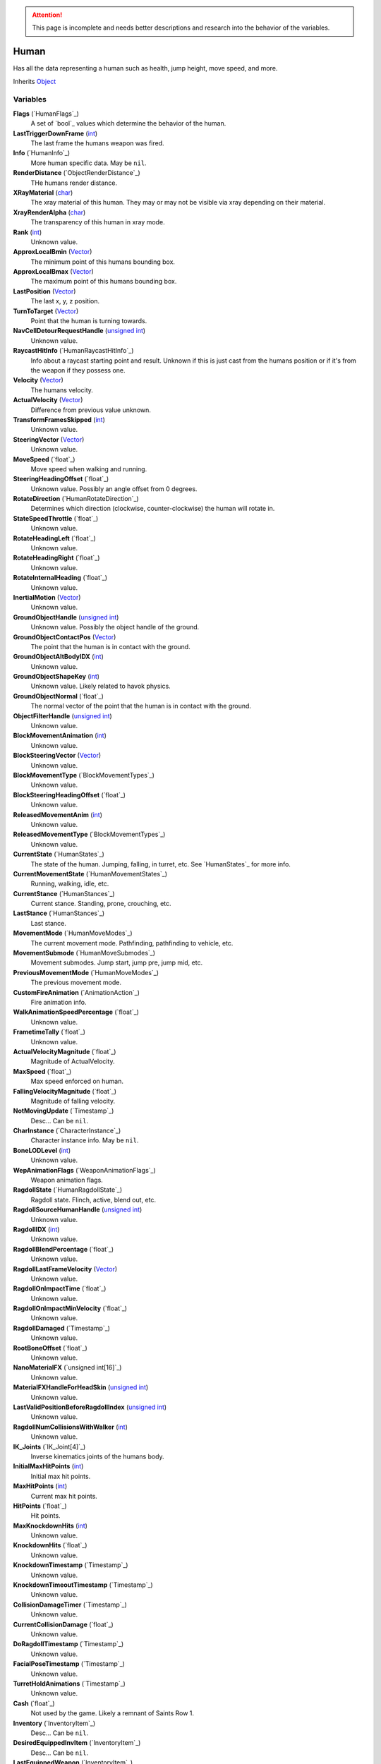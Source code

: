 
.. attention:: This page is incomplete and needs better descriptions and research into the behavior of the variables.

Human
********************************************************
Has all the data representing a human such as health, jump height, move speed, and more.

Inherits `Object`_

Variables
========================================================

**Flags** (`HumanFlags`_)
    A set of `bool`_ values which determine the behavior of the human.

**LastTriggerDownFrame** (`int`_)
    The last frame the humans weapon was fired.

**Info** (`HumanInfo`_)
    More human specific data. May be ``nil``.

**RenderDistance** (`ObjectRenderDistance`_)
    THe humans render distance.

**XRayMaterial** (`char`_)
    The xray material of this human. They may or may not be visible via xray depending on their material.

**XrayRenderAlpha** (`char`_)
    The transparency of this human in xray mode.

**Rank** (`int`_)
    Unknown value.

**ApproxLocalBmin** (`Vector`_)
    The minimum point of this humans bounding box.

**ApproxLocalBmax** (`Vector`_)
    The maximum point of this humans bounding box.

**LastPosition** (`Vector`_)
    The last x, y, z position.

**TurnToTarget** (`Vector`_)
    Point that the human is turning towards.

**NavCellDetourRequestHandle** (`unsigned int`_)
    Unknown value.

**RaycastHitInfo** (`HumanRaycastHitInfo`_)
    Info about a raycast starting point and result. Unknown if this is just cast from the humans position or if it's from the weapon if they possess one.

**Velocity** (`Vector`_)
    The humans velocity.

**ActualVelocity** (`Vector`_)
    Difference from previous value unknown.

**TransformFramesSkipped** (`int`_)
    Unknown value.

**SteeringVector** (`Vector`_)
    Unknown value.

**MoveSpeed** (`float`_)
    Move speed when walking and running.

**SteeringHeadingOffset** (`float`_)
    Unknown value. Possibly an angle offset from 0 degrees.

**RotateDirection** (`HumanRotateDirection`_)
    Determines which direction (clockwise, counter-clockwise) the human will rotate in.

**StateSpeedThrottle** (`float`_)
    Unknown value.

**RotateHeadingLeft** (`float`_)
    Unknown value.

**RotateHeadingRight** (`float`_)
    Unknown value.

**RotateInternalHeading** (`float`_)
    Unknown value.

**InertialMotion** (`Vector`_)
    Unknown value.

**GroundObjectHandle** (`unsigned int`_)
    Unknown value. Possibly the object handle of the ground.

**GroundObjectContactPos** (`Vector`_)
    The point that the human is in contact with the ground.

**GroundObjectAltBodyIDX** (`int`_)
    Unknown value.

**GroundObjectShapeKey** (`int`_)
    Unknown value. Likely related to havok physics.

**GroundObjectNormal** (`float`_)
    The normal vector of the point that the human is in contact with the ground.

**ObjectFilterHandle** (`unsigned int`_)
    Unknown value.

**BlockMovementAnimation** (`int`_)
    Unknown value.

**BlockSteeringVector** (`Vector`_)
    Unknown value.

**BlockMovementType** (`BlockMovementTypes`_)
    Unknown value.

**BlockSteeringHeadingOffset** (`float`_)
    Unknown value.

**ReleasedMovementAnim** (`int`_)
    Unknown value.

**ReleasedMovementType** (`BlockMovementTypes`_)
    Unknown value.

**CurrentState** (`HumanStates`_)
    The state of the human. Jumping, falling, in turret, etc. See `HumanStates`_ for more info.

**CurrentMovementState** (`HumanMovementStates`_)
    Running, walking, idle, etc.

**CurrentStance** (`HumanStances`_)
    Current stance. Standing, prone, crouching, etc.

**LastStance** (`HumanStances`_)
    Last stance.

**MovementMode** (`HumanMoveModes`_)
    The current movement mode. Pathfinding, pathfinding to vehicle, etc.

**MovementSubmode** (`HumanMoveSubmodes`_)
    Movement submodes. Jump start, jump pre, jump mid, etc.

**PreviousMovementMode** (`HumanMoveModes`_)
    The previous movement mode.

**CustomFireAnimation** (`AnimationAction`_)
    Fire animation info.

**WalkAnimationSpeedPercentage** (`float`_)
    Unknown value.

**FrametimeTally** (`float`_)
    Unknown value.

**ActualVelocityMagnitude** (`float`_)
    Magnitude of ActualVelocity.

**MaxSpeed** (`float`_)
    Max speed enforced on human.

**FallingVelocityMagnitude** (`float`_)
    Magnitude of falling velocity.

**NotMovingUpdate** (`Timestamp`_)
    Desc... Can be ``nil``.

**CharInstance** (`CharacterInstance`_)
    Character instance info. May be ``nil``.

**BoneLODLevel** (`int`_)
    Unknown value.

**WepAnimationFlags** (`WeaponAnimationFlags`_)
    Weapon animation flags.

**RagdollState** (`HumanRagdollState`_)
    Ragdoll state. Flinch, active, blend out, etc.

**RagdollSourceHumanHandle** (`unsigned int`_)
    Unknown value.

**RagdollIDX** (`int`_)
    Unknown value.

**RagdollBlendPercentage** (`float`_)
    Unknown value.

**RagdollLastFrameVelocity** (`Vector`_)
    Unknown value.

**RagdollOnImpactTime** (`float`_)
    Unknown value.

**RagdollOnImpactMinVelocity** (`float`_)
    Unknown value.

**RagdollDamaged** (`Timestamp`_)
    Unknown value.

**RootBoneOffset** (`float`_)
    Unknown value.

**NanoMaterialFX** (`unsigned int[16]`_)
    Unknown value.

**MaterialFXHandleForHeadSkin** (`unsigned int`_)
    Unknown value.

**LastValidPositionBeforeRagdollIndex** (`unsigned int`_)
    Unknown value.

**RagdollNumCollisionsWithWalker** (`int`_)
    Unknown value.

**IK_Joints** (`IK_Joint[4]`_)
    Inverse kinematics joints of the humans body.

**InitialMaxHitPoints** (`int`_)
    Initial max hit points.

**MaxHitPoints** (`int`_)
    Current max hit points.

**HitPoints** (`float`_)
    Hit points.

**MaxKnockdownHits** (`int`_)
    Unknown value.

**KnockdownHits** (`float`_)
    Unknown value.

**KnockdownTimestamp** (`Timestamp`_)
    Unknown value.

**KnockdownTimeoutTimestamp** (`Timestamp`_)
    Unknown value.

**CollisionDamageTimer** (`Timestamp`_)
    Unknown value.

**CurrentCollisionDamage** (`float`_)
    Unknown value.

**DoRagdollTimestamp** (`Timestamp`_)
    Unknown value.

**FacialPoseTimestamp** (`Timestamp`_)
    Unknown value.

**TurretHoldAnimations** (`Timestamp`_)
    Unknown value.

**Cash** (`float`_)
    Not used by the game. Likely a remnant of Saints Row 1.

**Inventory** (`InventoryItem`_)
    Desc... Can be ``nil``.

**DesiredEquippedInvItem** (`InventoryItem`_)
    Desc... Can be ``nil``.

**LastEquippedWeapon** (`InventoryItem`_)
    Desc... Can be ``nil``.

**SecondLastEquippedWeapon** (`InventoryItem`_)
    Desc... Can be ``nil``.

**GrenadeWeapon** (`InventoryItem`_)
    Desc... Can be ``nil``.

**OffhandProjectileHandle** (`unsigned int`_)
    Unknown value.

**ShieldHandle** (`unsigned int`_)
    Object handle of the humans shield if they have one.

**ReloadTimer** (`Timestamp`_)
    Timer used for weapon reload.

**EquipTagIndex** (`int`_)
    Unknown value.

**EquipOffhandTagIndex** (`int`_)
    Unknown value.

**RootBoneIndex** (`int`_)
    Root bone index.

**LeftFootBoneIndex** (`int`_)
    Left foot bone index.

**RightFootBoneIndex** (`int`_)
    Right foot bone index.

**LeftShoulderBoneIndex** (`int`_)
    Left shoulder bone index.

**RightShoulderBoneIndex** (`int`_)
    Right shoulder bone index.

**LeftHandBoneIndex** (`int`_)
    Left hand bone index.

**RightHandBoneIndex** (`int`_)
    Right hand bone index.

**LeftHipBoneIndex** (`int`_)
    Left hip bone index.

**RightHipBoneIndex** (`int`_)
    Right hip bone index.

**RunStandBlendPoseWeight** (`float`_)
    Unknown value. Likely used when blending run and stand animations when switching between the two.

**LeanWeight** (`float`_)
    Unknown value.

**LeanDirection** (`Vector`_)
    Direction the human is leaning in.

**LeanDisabled** (`Timestamp`_)
    Unknown value.

**LeanLastSteeringVector** (`Vector`_)
    Unknown value.

**FootPlanted** (`FootPlant`_)
    Information about where and how the foot is planted.

**FootPlantTime** (`Timestamp`_)
    Unknown value.

**IsTurning** (`bool`_)
    Is ``true`` if turning.

**StartingTurn** (`bool`_)
    Is ``true`` if starting to turn.

**RenderAlpha** (`float`_)
    The humans render opacity.

**CameraAlphaOverride** (`float`_)
    Unknown value.

**CastsTransparentShadows** (`bool`_)
    Is ``true`` if it casts transparent shadows.

**FadeTimer** (`Timestamp`_)
    Unknown value.

**FadeTime** (`int`_)
    Unknown value.

**StealthPercent** (`float`_)
    If set to ``1.0`` the human will have the stealth jetpack "invisible" effect on their body.

**VehicleHandle** (`unsigned int`_)
    The object handle of the humans vehicle if they are in one.

**ReservedVehicleHandle** (`unsigned int`_)
    Unknown value.

**VehicleSeatIDX** (`VehicleSeatIndex`_)
    Unknown value.

**BoredIdleTimestamp** (`Timestamp`_)
    Unknown value.

**CorpseCleanupTimer** (`Timestamp`_)
    Unknown value.

**TurnOffFireTimestamp** (`Timestamp`_)
    Unknown value.

**HealthRestoreTimestamp** (`Timestamp`_)
    Unknown value.

**HealthRestoreHitPoints** (`float`_)
    How many hitpoints to restore each healing tick.

**HealthRestoreMinimumHitPoints** (`float`_)
    Unknown value.

**LookAtPos** (`Vector`_)
    Unknown value.

**LookAtHandle** (`unsigned int`_)
    Unknown value.

**LookAtSpeed** (`float`_)
    The speed at which the human looks at things.

**AimOverrideDirection** (`Vector`_)
    Unknown value.

**DamagePercent** (`float`_)
    Percent of damage to hitpoints. A value of ``1.0`` is equal to 100%.

**DamageFunctionHandle** (`unsigned int16`_)
    Unknown value.

**DeathFunctionHandle** (`unsigned int16`_)
    Unknown value.

**BreathTimer** (`Timestamp`_)
    Unknown value.

**CrouchToStandTestTimestamp** (`Timestamp`_)
    Unknown value.

**LadderHandle** (`unsigned int`_)
    The object handle of the ladder the human is attached to if they are attached to one.

**LadderSlideSpeed** (`float`_)
    The speed at which the human slides down ladders.

**LadderGrabRung** (`int`_)
    Unknown value.

**LadderSlidePlayID** (`int`_)
    Unknown value.

**CodeDrivenStartJump** (`bool`_)
    Unknown value.

**CodeDrivenJumpTimer** (`float`_)
    Unknown value.

**CodeDrivenJumpHeight** (`float`_)
    The humans jump height.

**JumpStateTimer** (`Timestamp`_)
    Unknown value.

**LastSupported** (`Timestamp`_)
    Unknown value.

**AirTime** (`Timestamp`_)
    Unknown value.

**UpdateTimer** (`Timestamp`_)
    Unknown value.

**ImportanceLevel** (`ObjectImportanceLevel`_)
    Unknown value.

**ScriptedActionNodeHandle** (`unsigned int`_)
    Unknown value.

**NanoCBInfo** (`NanoCallbackInfo[16]`_)
    Unknown value.

**NanoIndex** (`int`_)
    Unknown value.

**LightEffects** (`unsigned int[2]`_)
    Unknown value.

**LightTags** (`int[2]`_)
    Unknown value.

**AvoidanceCheckTimer** (`Timestamp`_)
    Unknown value.

**AvoidanceRequestTimer** (`Timestamp`_)
    Unknown value.

**AvoidanceRequestHuman** (`unsigned int`_)
    Unknown value.

**AvoidanceMoveDirection** (`Vector`_)
    Unknown value.

**AvoidanceHintDirection** (`Vector`_)
    Unknown value.

**AvoidancePauseTimer** (`Timestamp`_)
    Unknown value.

**AvoidanceOriginalMovementState** (`HumanMovementStates`_)
    Unknown value.

**MinimapFlags** (`int`_)
    Unknown value.

**EquippedInventoryItemLastFrame** (`InventoryItem`_)
    Unknown value. May be ``nil``.

**EquippedInventoryItem** (`InventoryItem`_)
    Unknown value. May be  ``nil``.

**CurrentTeam** (`HumanTeams`_)
    The humans team. EDF, Guerrilla, etc.

**UndercoverTeam** (`HumanTeams`_)
    Unknown value.

**DialogueFoleyInfo** (`int`_)
    Unknown value.

**QueuedVoiceLine** (`VoiceLineHandle`_)
    Unknown value.

**SituationalVoiceLine** (`VoiceLines`_)
    Unknown value.

**VoicePriority** (`VoiceLinePriorities`_)
    Unknown value.

**VoiceCuePriority** (`AudiolibCuePriority`_)
    Unknown value.

**RadioInstance** (`unsigned int16`_)
    Unknown value.

**VoiceInstance** (`int`_)
    Unknown value.

**VoiceTimeSinceFinish** (`Timestamp`_)
    Unknown value.

**LipsyncHandle** (`LipsyncDataHandle`_)
    Unknown value.

**VoiceDelayTime** (`Timestamp`_)
    Unknown value.

**AcknowledgedTime** (`Timestamp`_)
    Unknown value.

**ReportedTimer** (`Timestamp`_)
    Unknown value.

**Lifetime** (`Timestamp`_)
    The time the human has been in existance.

.. _`Object`: ./Object.html
.. _`Vector`: ./Vector.html
.. _`Matrix`: ./Matrix.html
.. _`AttachInfoData`: ./AttachInfoData.html
.. _`ObjectContactInfo`: ./ObjectContactInfo.html
.. _`ObjectFlags`: ./ObjectFlags.html
.. _`Human`: ./Human.html
.. _`Player`: ./Player.html
.. _`WorldZone`: ./WorldZone.html
.. _`District`: ./District.html
.. _`HavokBPO`: ./HavokBPO.html
.. _`unsigned int`: ./PrimitiveTypes.html
.. _`int`: ./PrimitiveTypes.html
.. _`unsigned int16`: ./PrimitiveTypes.html
.. _`int16`: ./PrimitiveTypes.html
.. _`char`: ./PrimitiveTypes.html